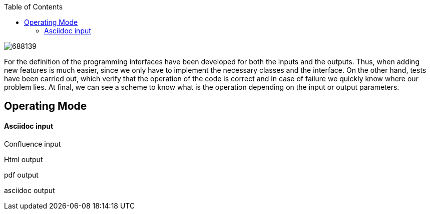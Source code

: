 :toc: macro
toc::[]

image:images/688139.jpg[]

For the definition of the programming interfaces have been developed for both the inputs and the outputs.  Thus, when adding new features is much easier, since we only have to implement the necessary classes and the interface.  On the other hand, tests have been carried out, which verify that the operation of the code is correct and in case of failure we quickly know where our problem lies. At final, we can see a scheme to know what is the operation depending on the input or output parameters.



== Operating Mode

==== Asciidoc input

Confluence input

Html output

pdf output

asciidoc output



